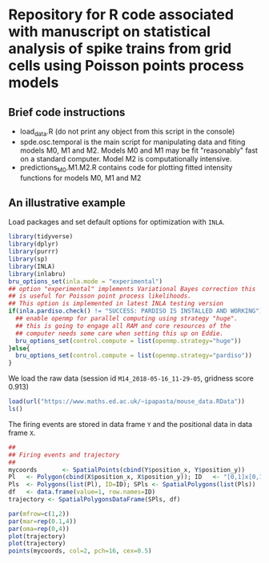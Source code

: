 * Repository for R code associated with manuscript on statistical analysis of spike trains from grid cells using Poisson points process models
#+html: <p align="center"><img src="/R/animations/anim_space_direction.varying.direction.combined.gif" /></p>
** Brief code instructions
- load_data.R (do not print any object from this script in the console)
- spde.osc.temporal is the main script for manipulating data and
  fiting models M0, M1 and M2. Models M0 and M1 may be fit
  "reasonably" fast on a standard computer. Model M2 is
  computationally intensive.
- predictions_M0.M1.M2.R contains code for plotting fitted intensity functions for models M0, M1 and M2

** An illustrative example
Load packages and set default options for optimization with =INLA=.
#+begin_src R :results output code :exports code :session *R:grid_fields*  :tangle yes
  library(tidyverse)
  library(dplyr)
  library(purrr)
  library(sp)
  library(INLA)
  library(inlabru)
  bru_options_set(inla.mode = "experimental")
  ## option "experimental" implements Variational Bayes correction this
  ## is useful for Poisson point process likelihoods.
  ## This option is implemented in latest INLA testing version
  if(inla.pardiso.check() != "SUCCESS: PARDISO IS INSTALLED AND WORKING"){
    ## enable openmp for parallel computing using strategy "huge".
    ## this is going to engage all RAM and core resources of the
    ## computer needs some care when setting this up on Eddie.
    bru_options_set(control.compute = list(openmp.strategy="huge"))
  }else{
    bru_options_set(control.compute = list(openmp.strategy="pardiso"))
  }
#+end_src
We load the raw data (session id =M14_2018-05-16_11-29-05=, gridness score 0.913)
#+begin_src R :results output code :exports code :session *R:grid_fields*  :tangle yes
  load(url("https://www.maths.ed.ac.uk/~ipapasta/mouse_data.RData"))
  ls()
#+end_src
The firing events are stored in data frame =Y= and the positional data in data frame =X=.
#+begin_src R :results output code :exports code :session *R:grid_fields*  :tangle yes
  ##
  ## Firing events and trajectory 
  ## 
  mycoords       <- SpatialPoints(cbind(Y$position_x, Y$position_y))
  Pl   <- Polygon(cbind(X$position_x, X$position_y)); ID   <- "[0,1]x[0,1]"
  Pls  <- Polygons(list(Pl), ID=ID); SPls <- SpatialPolygons(list(Pls))
  df   <- data.frame(value=1, row.names=ID)
  trajectory <- SpatialPolygonsDataFrame(SPls, df)

  par(mfrow=c(1,2))
  par(mar=rep(0.1,4))
  par(oma=rep(0,4))
  plot(trajectory)
  plot(trajectory)
  points(mycoords, col=2, pch=16, cex=0.5)
#+end_src

 #+begin_src R :results output latex :exports none :session *R:grid_fields* 
    ## svglite(file="animations/trajectory.svg", bg="transparent")
    svglite(file="animations/trajectory.svg", bg="white")
    par(mfrow=c(1,2))
    par(mar=rep(0.1,4))
    par(oma=rep(0,4))
    plot(trajectory)
    plot(trajectory)
    points(mycoords, col=2, pch=16, cex=0.5)
    dev.off()
#+end_src


#+html: <p align="center"><img src="/R/animations/trajectory.svg" /></p>
